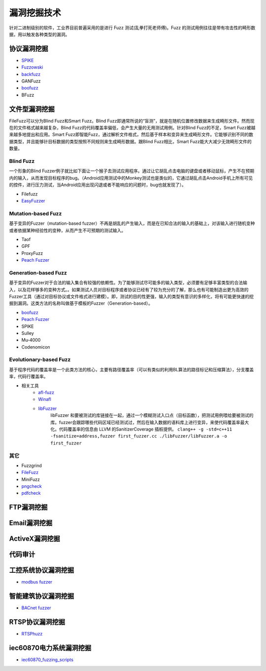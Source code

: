漏洞挖掘技术
========================================
针对二进制级别的软件，工业界目前普遍采用的是进行 Fuzz 测试(乱拳打死老师傅)。Fuzz 的测试用例往往是带有攻击性的畸形数据，用以触发各种类型的漏洞。

协议漏洞挖掘
----------------------------------------
- `SPIKE <https://resources.infosecinstitute.com/topic/intro-to-fuzzing/>`_
- `Fuzzowski <https://github.com/nccgroup/fuzzowski>`_
- `backfuzz <https://github.com/localh0t/backfuzz>`_
- GANFuzz
- `boofuzz <https://boofuzz.readthedocs.io/en/stable/>`_
- BFuzz

文件型漏洞挖掘
----------------------------------------
FileFuzz可以分为Blind Fuzz和Smart Fuzz。Blind Fuzz即通常所说的“盲测”，就是在随机位置修改数据来生成畸形文件。然而现在的文件格式越来越复杂，Blind Fuzz的代码覆盖率偏低，会产生大量的无用测试用例。针对Blind Fuzz的不足，Smart Fuzz被越来越多地提出和应用。Smart Fuzz即智能Fuzz，通过解析文件格式，然后基于样本和变异来生成畸形文件。它能够识别不同的数据类型，并且能够针目标数据的类型按照不同规则来生成畸形数据。跟Blind Fuzz相比，Smart Fuzz能大大减少无效畸形文件的数量。

Blind Fuzz
~~~~~~~~~~~~~~~~~~~~~~~~~~~~~~~~~~~~~~~~
一个形象的Blind Fuzzer例子就比如下面让一个猴子去测试应用程序。通过让它胡乱点击电脑的键盘或者移动鼠标，产生不在预期内的输入，从而发现目标程序的bug。（Android应用测试中的Monkey测试也是类似的，它通过胡乱点击Android手机上所有可见的控件，进行压力测试，当Android应用出现闪退或者不能响应的问题时，bug也就发现了）。

- Filefuzz
- `EasyFuzzer <https://bbs.pediy.com/thread-193340.htm>`_

Mutation-based Fuzz
~~~~~~~~~~~~~~~~~~~~~~~~~~~~~~~~~~~~~~~~
基于变异的Fuzzer（mutation-based fuzzer）不再是胡乱的产生输入，而是在已知合法的输入的基础上，对该输入进行随机变种或者依据某种经验性的变种，从而产生不可预期的测试输入。

- Taof
- GPF
- ProxyFuzz
- `Peach Fuzzer <https://sourceforge.net/projects/peachfuzz/>`_

Generation-based Fuzz
~~~~~~~~~~~~~~~~~~~~~~~~~~~~~~~~~~~~~~~~
基于变异的Fuzzer对于合法的输入集合有较强的依赖性。为了能够测试尽可能多的输入类型，必须要有足够丰富类型的合法输入，以及花样够多的变种方式。。如果测试人员对目标程序或者协议已经有了较为充分的了解，那么也有可能制造出更为高效的Fuzzer工具（通过对目标协议或文件格式进行建模）。即，测试的目的性更强，输入的类型有意识的多样化，将有可能更快速的挖掘到漏洞。这类方法的名称叫做基于模板的Fuzzer（Generation-based）。

- `boofuzz <https://boofuzz.readthedocs.io/en/stable/>`_
- `Peach Fuzzer <https://sourceforge.net/projects/peachfuzz/>`_
- SPIKE
- Sulley
- Mu‐4000
- Codenomicon

Evolutionary-based Fuzz
~~~~~~~~~~~~~~~~~~~~~~~~~~~~~~~~~~~~~~~~
基于程序代码的覆盖率是一个此类方法的核心，主要有路径覆盖率（可以有类似的利用BL算法的路径标记和压缩算法），分支覆盖率，代码行覆盖率。

- 相关工具
	- `afl-fuzz <https://lcamtuf.coredump.cx/afl/>`_
	- `Winafl <https://github.com/googleprojectzero/winafl>`_
	- `libFuzzer <https://github.com/Dor1s/libfuzzer-workshop>`_
		libFuzzer 和要被测试的库链接在一起，通过一个模糊测试入口点（目标函数），把测试用例喂给要被测试的库。fuzzer会跟踪哪些代码区域已经测试过，然后在输入数据的语料库上进行变异，来使代码覆盖率最大化。代码覆盖率的信息由 LLVM 的SanitizerCoverage 插桩提供。
		``clang++ -g -std=c++11 -fsanitize=address,fuzzer first_fuzzer.cc ./libFuzzer/libFuzzer.a -o first_fuzzer``

其它
~~~~~~~~~~~~~~~~~~~~~~~~~~~~~~~~~~~~~~~~
- Fuzzgrind
- `FileFuzz <https://bbs.pediy.com/thread-125263.htm>`_
- MiniFuzz
- `pngcheck <http://www.libpng.org/pub/png/apps/pngcheck.html>`_
- `pdfcheck <https://www.datalogics.com/products/pdf-tools/pdf-checker/>`_

FTP漏洞挖掘
----------------------------------------

Email漏洞挖掘
----------------------------------------

ActiveX漏洞挖掘
----------------------------------------

代码审计
----------------------------------------

工控系统协议漏洞挖掘
----------------------------------------
- `modbus fuzzer <https://github.com/youngcraft/boofuzz-modbus>`_

智能建筑协议漏洞挖掘
----------------------------------------
- `BACnet fuzzer <https://github.com/VDA-Labs/BACnet-fuzzer>`_

RTSP协议漏洞挖掘
----------------------------------------
- `RTSPhuzz <https://github.com/IncludeSecurity/RTSPhuzz>`_

iec60870电力系统漏洞挖掘
----------------------------------------
- `iec60870_fuzzing_scripts <https://github.com/robidev/iec60870_fuzzing_scripts>`_